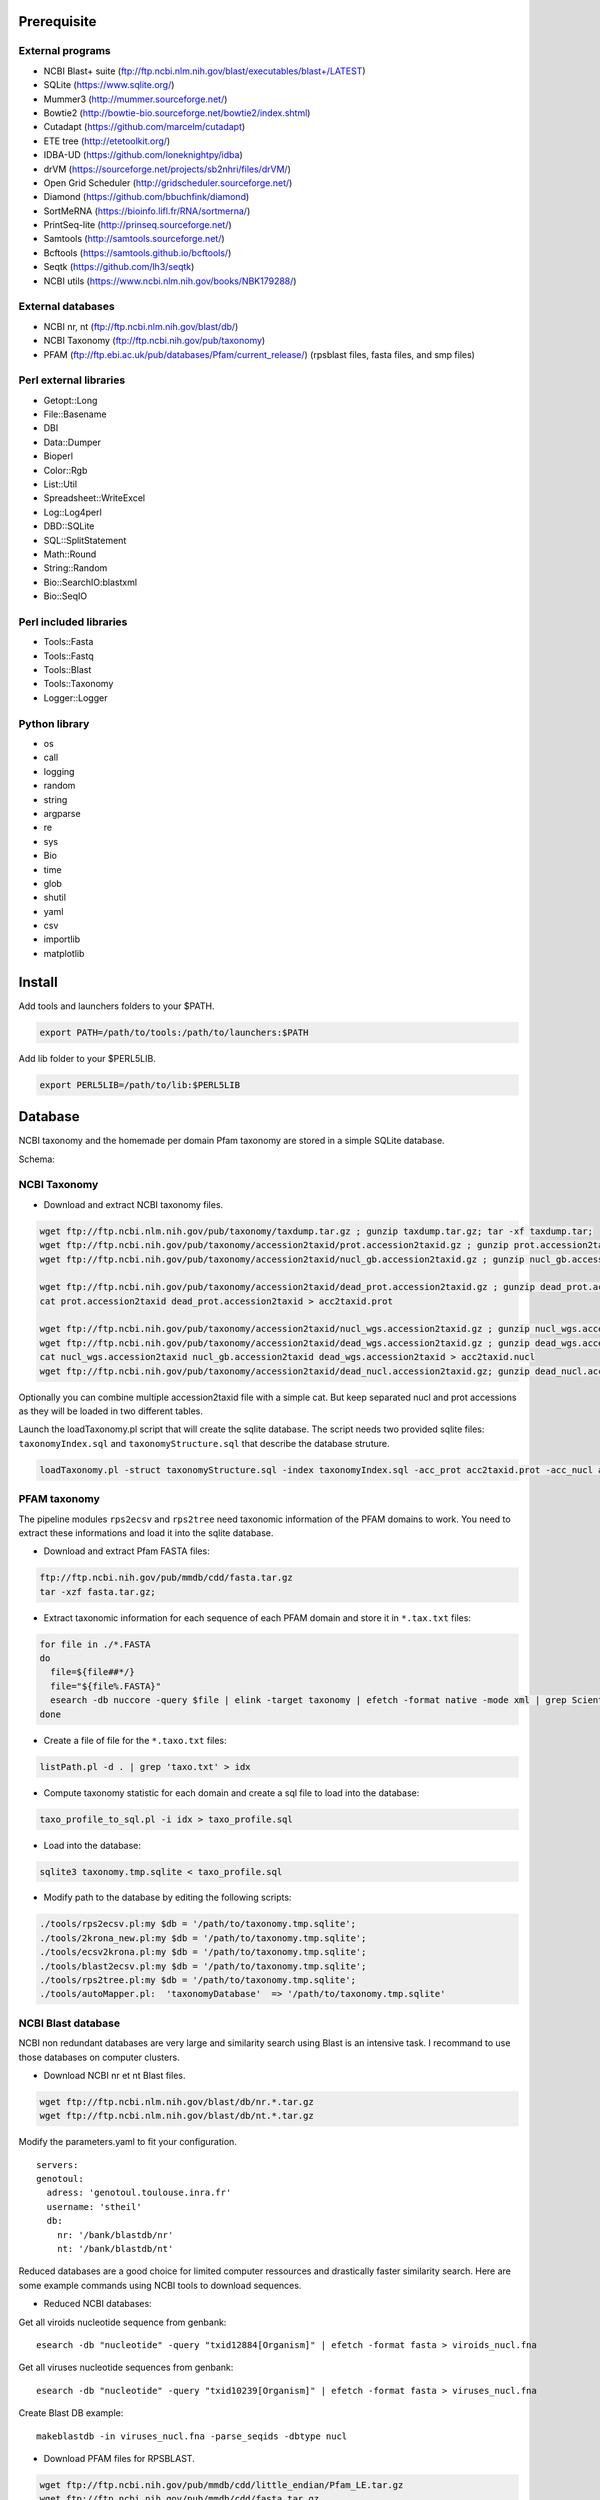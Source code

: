 Prerequisite
============
External programs
-----------------
* NCBI Blast+ suite (ftp://ftp.ncbi.nlm.nih.gov/blast/executables/blast+/LATEST)
* SQLite (https://www.sqlite.org/)
* Mummer3 (http://mummer.sourceforge.net/)
* Bowtie2 (http://bowtie-bio.sourceforge.net/bowtie2/index.shtml)
* Cutadapt (https://github.com/marcelm/cutadapt)
* ETE tree (http://etetoolkit.org/)
* IDBA-UD (https://github.com/loneknightpy/idba)
* drVM (https://sourceforge.net/projects/sb2nhri/files/drVM/)
* Open Grid Scheduler (http://gridscheduler.sourceforge.net/)
* Diamond (https://github.com/bbuchfink/diamond)
* SortMeRNA (https://bioinfo.lifl.fr/RNA/sortmerna/)
* PrintSeq-lite (http://prinseq.sourceforge.net/)
* Samtools (http://samtools.sourceforge.net/)
* Bcftools (https://samtools.github.io/bcftools/)
* Seqtk (https://github.com/lh3/seqtk)
* NCBI utils (https://www.ncbi.nlm.nih.gov/books/NBK179288/)


External databases
------------------
* NCBI nr, nt (ftp://ftp.ncbi.nlm.nih.gov/blast/db/)
* NCBI Taxonomy (ftp://ftp.ncbi.nih.gov/pub/taxonomy)
* PFAM (ftp://ftp.ebi.ac.uk/pub/databases/Pfam/current_release/) (rpsblast files, fasta files, and smp files)


Perl external libraries
-----------------------
* Getopt::Long
* \File::Basename
* DBI
* \Data::Dumper
* Bioperl
* Color::Rgb
* List::Util
* Spreadsheet::WriteExcel
* Log::Log4perl
* DBD::SQLite
* SQL::SplitStatement
* Math::Round
* String::Random
* Bio::SearchIO:blastxml
* Bio::SeqIO


Perl included libraries
-----------------------
* Tools::Fasta
* Tools::Fastq
* Tools::Blast
* Tools::Taxonomy
* Logger::Logger


Python library
--------------
* os
* call
* logging
* random
* string
* argparse
* re
* sys
* Bio
* time
* glob
* shutil
* yaml
* csv
* importlib
* matplotlib


Install
=======
Add tools and launchers folders to your $PATH.

.. code-block:: bash

  export PATH=/path/to/tools:/path/to/launchers:$PATH

Add lib folder to your $PERL5LIB.

.. code-block:: bash

 export PERL5LIB=/path/to/lib:$PERL5LIB


Database
========

NCBI taxonomy and the homemade per domain Pfam taxonomy are stored in a simple SQLite database.

Schema:

.. image:: taxo_sql.svg


NCBI Taxonomy
-------------

- Download and extract NCBI taxonomy files.

.. code-block:: bash

 wget ftp://ftp.ncbi.nlm.nih.gov/pub/taxonomy/taxdump.tar.gz ; gunzip taxdump.tar.gz; tar -xf taxdump.tar;
 wget ftp://ftp.ncbi.nih.gov/pub/taxonomy/accession2taxid/prot.accession2taxid.gz ; gunzip prot.accession2taxid.gz;
 wget ftp://ftp.ncbi.nih.gov/pub/taxonomy/accession2taxid/nucl_gb.accession2taxid.gz ; gunzip nucl_gb.accession2taxid.gz;
 
 wget ftp://ftp.ncbi.nih.gov/pub/taxonomy/accession2taxid/dead_prot.accession2taxid.gz ; gunzip dead_prot.accession2taxid.gz;
 cat prot.accession2taxid dead_prot.accession2taxid > acc2taxid.prot
 
 wget ftp://ftp.ncbi.nih.gov/pub/taxonomy/accession2taxid/nucl_wgs.accession2taxid.gz ; gunzip nucl_wgs.accession2taxid.gz;
 wget ftp://ftp.ncbi.nih.gov/pub/taxonomy/accession2taxid/dead_wgs.accession2taxid.gz ; gunzip dead_wgs.accession2taxid.gz
 cat nucl_wgs.accession2taxid nucl_gb.accession2taxid dead_wgs.accession2taxid > acc2taxid.nucl
 wget ftp://ftp.ncbi.nih.gov/pub/taxonomy/accession2taxid/dead_nucl.accession2taxid.gz; gunzip dead_nucl.accession2taxid.gz;

Optionally you can combine multiple accession2taxid file with a simple cat. But keep separated nucl and prot accessions as they will be loaded in two different tables.

Launch the loadTaxonomy.pl script that will create the sqlite database. The script needs two provided sqlite files: ``taxonomyIndex.sql`` and ``taxonomyStructure.sql`` that describe the database struture.

.. code-block:: bash

 loadTaxonomy.pl -struct taxonomyStructure.sql -index taxonomyIndex.sql -acc_prot acc2taxid.prot -acc_nucl acc2taxid.nucl -names names.dmp -nodes nodes.dmp


PFAM taxonomy
-------------

The pipeline modules ``rps2ecsv`` and ``rps2tree`` need taxonomic information of the PFAM domains to work.
You need to extract these informations and load it into the sqlite database.

- Download and extract Pfam FASTA files:

.. code-block:: bash

 ftp://ftp.ncbi.nih.gov/pub/mmdb/cdd/fasta.tar.gz
 tar -xzf fasta.tar.gz;

- Extract taxonomic information for each sequence of each PFAM domain and store it in ``*.tax.txt`` files:

.. code-block:: bash

 for file in ./*.FASTA
 do
   file=${file##*/}
   file="${file%.FASTA}"
   esearch -db nuccore -query $file | elink -target taxonomy | efetch -format native -mode xml | grep ScientificName | awk -F ">|<" 'BEGIN{ORS=", ";}{print $3;}' | sed 's/cellular organisms,/\n/g' > $file.taxo.txt
 done

- Create a file of file for the ``*.taxo.txt`` files:

.. code-block:: bash

 listPath.pl -d . | grep 'taxo.txt' > idx

- Compute taxonomy statistic for each domain and create a sql file to load into the database:

.. code-block:: bash

 taxo_profile_to_sql.pl -i idx > taxo_profile.sql

- Load into the database:

.. code-block:: bash

 sqlite3 taxonomy.tmp.sqlite < taxo_profile.sql

- Modify path to the database by editing the following scripts:

.. code-block:: bash

 ./tools/rps2ecsv.pl:my $db = '/path/to/taxonomy.tmp.sqlite';
 ./tools/2krona_new.pl:my $db = '/path/to/taxonomy.tmp.sqlite';
 ./tools/ecsv2krona.pl:my $db = '/path/to/taxonomy.tmp.sqlite';
 ./tools/blast2ecsv.pl:my $db = '/path/to/taxonomy.tmp.sqlite';
 ./tools/rps2tree.pl:my $db = '/path/to/taxonomy.tmp.sqlite';
 ./tools/autoMapper.pl:  'taxonomyDatabase'  => '/path/to/taxonomy.tmp.sqlite'


NCBI Blast database
-------------------

NCBI non redundant databases are very large and similarity search using Blast is an intensive task. I recommand to use those databases on computer clusters.

- Download NCBI nr et nt Blast files.

.. code-block:: bash

  wget ftp://ftp.ncbi.nlm.nih.gov/blast/db/nr.*.tar.gz
  wget ftp://ftp.ncbi.nlm.nih.gov/blast/db/nt.*.tar.gz


Modify the parameters.yaml to fit your configuration.

::

  servers:
  genotoul:
    adress: 'genotoul.toulouse.inra.fr'
    username: 'stheil'
    db:
      nr: '/bank/blastdb/nr'
      nt: '/bank/blastdb/nt'


Reduced databases are a good choice for limited computer ressources and drastically faster similarity search. Here are some example commands using NCBI tools to download sequences.

- Reduced NCBI databases:

Get all viroids nucleotide sequence from genbank::

 esearch -db "nucleotide" -query "txid12884[Organism]" | efetch -format fasta > viroids_nucl.fna

Get all viruses nucleotide sequences from genbank::

 esearch -db "nucleotide" -query "txid10239[Organism]" | efetch -format fasta > viruses_nucl.fna

Create Blast DB example::

 makeblastdb -in viruses_nucl.fna -parse_seqids -dbtype nucl


- Download PFAM files for RPSBLAST.

.. code-block:: bash

  wget ftp://ftp.ncbi.nih.gov/pub/mmdb/cdd/little_endian/Pfam_LE.tar.gz
  wget ftp://ftp.ncbi.nih.gov/pub/mmdb/cdd/fasta.tar.gz
  wget ftp://ftp.ncbi.nih.gov/pub/mmdb/cdd/cdd.tar.gz

Here I use only PFAM domains but ``fasta.tar.gz`` and ``cdd.tar.gz`` contains files for the entire CDD database. You can either delete files that are not from PFAM database or use the complete CDD.

- Delete file that are not from PFAM:

.. code-block:: bash

  \ls -1 | grep -v 'pfam' | sed 's,^.*$,rm &,'

Add '| bash' if correct.

- Download entire CDD database:

.. code-block:: bash

  wget ftp://ftp.ncbi.nih.gov/pub/mmdb/cdd/little_endian/CDD_LE.tar.gz

